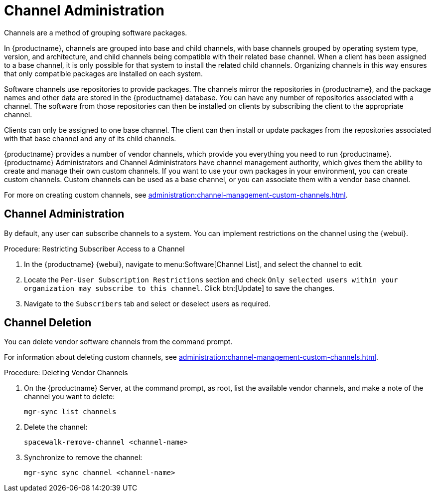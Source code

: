 [[channel-management]]
= Channel Administration

Channels are a method of grouping software packages.

In {productname}, channels are grouped into base and child channels, with base channels grouped by operating system type, version, and architecture, and child channels being compatible with their related base channel.
When a client has been assigned to a base channel, it is only possible for that system to install the related child channels.
Organizing channels in this way ensures that only compatible packages are installed on each system.

Software channels use repositories to provide packages.
The channels mirror the repositories in {productname}, and the package names and other data are stored in the {productname} database.
You can have any number of repositories associated with a channel.
The software from those repositories can then be installed on clients by subscribing the client to the appropriate channel.

Clients can only be assigned to one base channel.
The client can then install or update packages from the repositories associated with that base channel and any of its child channels.

{productname} provides a number of vendor channels, which provide you everything you need to run {productname}.
{productname} Administrators and Channel Administrators have channel management authority, which gives them the ability to create and manage their own custom channels.
If you want to use your own packages in your environment, you can create custom channels.
Custom channels can be used as a base channel, or you can associate them with a vendor base channel.

For more on creating custom channels, see xref:administration:channel-management-custom-channels.adoc[].



== Channel Administration

By default, any user can subscribe channels to a system.
You can implement restrictions on the channel using the {webui}.



.Procedure: Restricting Subscriber Access to a Channel
. In the {productname} {webui}, navigate to menu:Software[Channel List], and select the channel to edit.
. Locate the [guimenu]``Per-User Subscription Restrictions`` section and check [guimenu]``Only selected users within your organization may subscribe to this channel``.
  Click btn:[Update] to save the changes.
. Navigate to the [guimenu]``Subscribers`` tab and select or deselect users as required.



== Channel Deletion

You can delete vendor software channels from the command prompt.

For information about deleting custom channels, see xref:administration:channel-management-custom-channels.adoc[].



.Procedure: Deleting Vendor Channels
. On the {productname} Server, at the command prompt, as root, list the available vendor channels, and make a note of the channel you want to delete:
+
----
mgr-sync list channels
----
. Delete the channel:
+
----
spacewalk-remove-channel <channel-name>
----
. Synchronize to remove the channel:
+
----
mgr-sync sync channel <channel-name>
----
